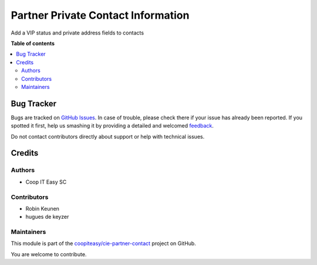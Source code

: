 ===================================
Partner Private Contact Information
===================================

.. !!!!!!!!!!!!!!!!!!!!!!!!!!!!!!!!!!!!!!!!!!!!!!!!!!!!
   !! This file is generated by oca-gen-addon-readme !!
   !! changes will be overwritten.                   !!
   !!!!!!!!!!!!!!!!!!!!!!!!!!!!!!!!!!!!!!!!!!!!!!!!!!!!

.. |badge1| image:: https://img.shields.io/badge/maturity-Beta-yellow.png
    :target: https://odoo-community.org/page/development-status
    :alt: Beta
.. |badge2| image:: https://img.shields.io/badge/licence-AGPL--3-blue.png
    :target: http://www.gnu.org/licenses/agpl-3.0-standalone.html
    :alt: License: AGPL-3
.. |badge3| image:: https://img.shields.io/badge/github-coopiteasy%2Fcie--partner--contact-lightgray.png?logo=github
    :target: https://github.com/coopiteasy/cie-partner-contact/tree/12.0/partner_private_contact_information
    :alt: coopiteasy/cie-partner-contact

|badge1| |badge2| |badge3| 

Add a VIP status and private address fields to contacts

**Table of contents**

.. contents::
   :local:

Bug Tracker
===========

Bugs are tracked on `GitHub Issues <https://github.com/coopiteasy/cie-partner-contact/issues>`_.
In case of trouble, please check there if your issue has already been reported.
If you spotted it first, help us smashing it by providing a detailed and welcomed
`feedback <https://github.com/coopiteasy/cie-partner-contact/issues/new?body=module:%20partner_private_contact_information%0Aversion:%2012.0%0A%0A**Steps%20to%20reproduce**%0A-%20...%0A%0A**Current%20behavior**%0A%0A**Expected%20behavior**>`_.

Do not contact contributors directly about support or help with technical issues.

Credits
=======

Authors
~~~~~~~

* Coop IT Easy SC

Contributors
~~~~~~~~~~~~

* Robin Keunen
* hugues de keyzer

Maintainers
~~~~~~~~~~~

This module is part of the `coopiteasy/cie-partner-contact <https://github.com/coopiteasy/cie-partner-contact/tree/12.0/partner_private_contact_information>`_ project on GitHub.

You are welcome to contribute.
